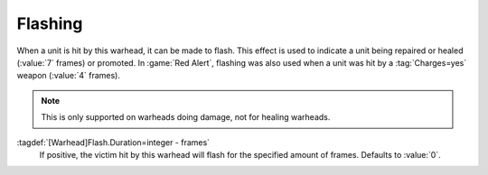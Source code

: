 .. index:: Warheads; Flashing effect

Flashing
````````

When a unit is hit by this warhead, it can be made to flash. This effect is used
to indicate a unit being repaired or healed (:value:`7` frames) or promoted. In
:game:`Red Alert`, flashing was also used when a unit was hit by a
:tag:`Charges=yes` weapon (:value:`4` frames).

.. note:: This is only supported on warheads doing damage, not for healing
  warheads.

:tagdef:`[Warhead]Flash.Duration=integer - frames`
  If positive, the victim hit by this warhead will flash for the specified
  amount of frames. Defaults to :value:`0`.

.. versionadded:: 0.E
